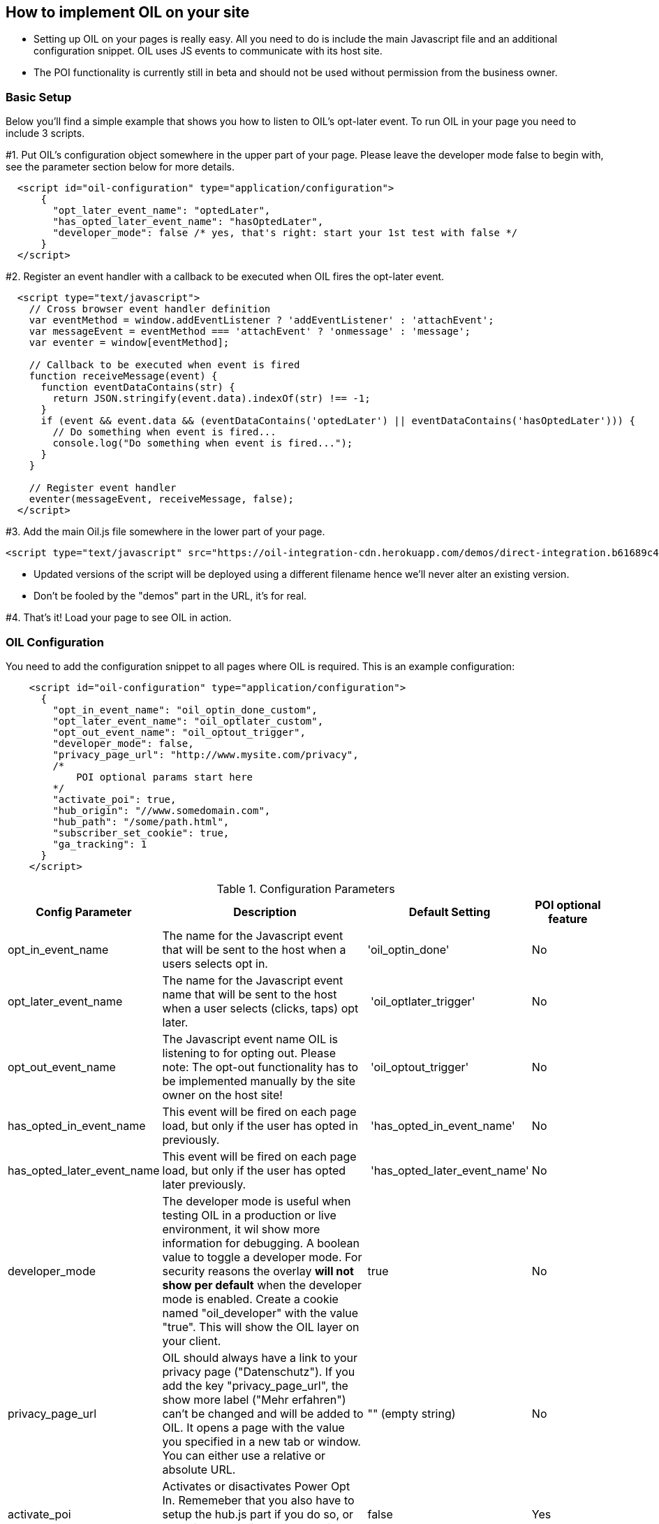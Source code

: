 == How to implement OIL on your site

** Setting up OIL on your pages is really easy.
All you need to do is include the main Javascript file and an additional configuration snippet.
OIL uses JS events to communicate with its host site.

** The POI functionality is currently still in beta and should not be used without permission from the business owner.

=== Basic Setup

Below you'll find a simple example that shows you how to listen to OIL's opt-later event. To run OIL in your page you need to include 3 scripts.

#1. Put OIL's configuration object somewhere in the upper part of your page. Please leave the developer mode false to begin with, see the parameter section below for more details.
[source,json]
----
  <script id="oil-configuration" type="application/configuration">
      {
        "opt_later_event_name": "optedLater",
        "has_opted_later_event_name": "hasOptedLater",
        "developer_mode": false /* yes, that's right: start your 1st test with false */
      }
  </script>
----

#2. Register an event handler with a callback to be executed when OIL fires the opt-later event.
[source,javascript]
----
  <script type="text/javascript">
    // Cross browser event handler definition
    var eventMethod = window.addEventListener ? 'addEventListener' : 'attachEvent';
    var messageEvent = eventMethod === 'attachEvent' ? 'onmessage' : 'message';
    var eventer = window[eventMethod];

    // Callback to be executed when event is fired
    function receiveMessage(event) {
      function eventDataContains(str) {
        return JSON.stringify(event.data).indexOf(str) !== -1;
      }
      if (event && event.data && (eventDataContains('optedLater') || eventDataContains('hasOptedLater'))) {
        // Do something when event is fired...
        console.log("Do something when event is fired...");
      }
    }

    // Register event handler
    eventer(messageEvent, receiveMessage, false);
  </script>
----

#3. Add the main Oil.js file somewhere in the lower part of your page.
[source, javascript]
----
<script type="text/javascript" src="https://oil-integration-cdn.herokuapp.com/demos/direct-integration.b61689c4f4dab56dfa43.bundle.js"></script>
----
* Updated versions of the script will be deployed using a different filename hence we'll never alter an existing version.
* Don't be fooled by the "demos" part in the URL, it's for real.

#4. That's it! Load your page to see OIL in action.


=== OIL Configuration

You need to add the configuration snippet to all pages where OIL is required. This is an example configuration:

[source,json]
----
    <script id="oil-configuration" type="application/configuration">
      {
        "opt_in_event_name": "oil_optin_done_custom",
        "opt_later_event_name": "oil_optlater_custom",
        "opt_out_event_name": "oil_optout_trigger",
        "developer_mode": false,
        "privacy_page_url": "http://www.mysite.com/privacy",
        /* 
            POI optional params start here
        */
        "activate_poi": true,
        "hub_origin": "//www.somedomain.com", 
        "hub_path": "/some/path.html",
        "subscriber_set_cookie": true,
        "ga_tracking": 1
      }
    </script>
----

.Configuration Parameters
[width="100%",options="header", cols="1,3,1,1"]
|====
|Config Parameter | Description | Default Setting|POI optional feature
| opt_in_event_name | The name for the Javascript event that will be sent to the host when a users selects opt in. | 'oil_optin_done'|No
| opt_later_event_name | The name for the Javascript event name that will be sent to the host when a user selects (clicks, taps) opt later. | 'oil_optlater_trigger'|No
| opt_out_event_name | The Javascript event name OIL is listening to for opting out. Please note: The opt-out functionality has to be implemented manually by the site owner on the host site! | 'oil_optout_trigger'|No
| has_opted_in_event_name | This event will be fired on each page load, but only if the user has opted in previously. | 'has_opted_in_event_name'| No
| has_opted_later_event_name | This event will be fired on each page load, but only if the user has opted later previously. | 'has_opted_later_event_name'| No
| developer_mode | The developer mode is useful when testing OIL in a production or live environment, it wil show more information for debugging. A boolean value to toggle a developer mode. For security reasons the overlay **will not show per default** when the developer mode is enabled. Create a cookie named "oil_developer" with the value "true". This will show the OIL layer on your client. | true|No
| privacy_page_url | OIL should always have a link to your privacy page ("Datenschutz"). If you add the key "privacy_page_url", the show more label ("Mehr erfahren") can't be changed and will be added to OIL. It opens a page with the value you specified in a new tab or window. You can either use a relative or absolute URL.| "" (empty string)|No
| activate_poi | Activates or disactivates Power Opt In. Rememeber that you also have to setup the hub.js part if you do so, or you will endup with a non-working button. | false|Yes
| hub_origin | The origin of the hub.js installation, if any. | none|Yes
| hub_path | The path to the hub.html installation on the origin, if any. | none|Yes
| subscriber_set_cookie | Whether to set the SOI cookie on POI opt-ins or not. | true|Yes
| ga_tracking | A nummeric value to enable/disable Google Anayltics event tracking.
* 0=disabled
* 1=enabled for YES clicks
* 2=enabled for all clicks including NO 

The core Google Analytics script has to be available on the site, OIL is not injecting a GA script onto the site. See the separate chapter below for furhter details. 
*Important!* Please note that GA tracking should of course only be enabled for testing purposes. | 0 | No 
|====

=== Google Analytics Dashboard for OIL Events

Please import this dashboard into your Google Analytics account to see all events which are tracked in the Event Category "OIL",
* https://analytics.google.com/analytics/web/template?uid=XRNeLppXRiy-u1h2deSNcg
* OIL Event Dashboard by ideaxels@gmail.com

image::images/GA-OIL-Dashboard.png[]

=== Tealium Configuration

The Tealium integration of Oil.js has not yet been completed for company-wide use in production.
We keep you up to date and will update the instructions here accordingly.